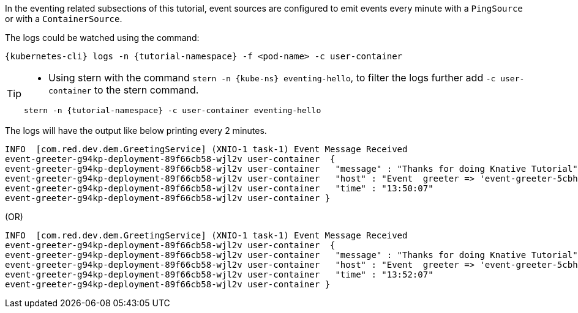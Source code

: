 
:kube-svc: eventing-hello

In the eventing related subsections of this tutorial, event sources are configured to emit events every minute with a `PingSource` or with a `ContainerSource`.  

The logs could be watched using the command:

[source,yaml,subs="+attributes,+macros"]
----
{kubernetes-cli} logs -n {tutorial-namespace} -f <pod-name> -c user-container
----

[TIP]
====
* Using stern with the command `stern  -n {kube-ns} {kube-svc}`, to filter the logs further add `-c user-container` to the stern command.

[.console-input]
[source,bash,subs="+macros,+attributes"]
----
stern -n {tutorial-namespace} -c user-container {kube-svc} 
----
====

The logs will have the output like below printing every 2 minutes.

[.console-output]
[source]
----
INFO  [com.red.dev.dem.GreetingService] (XNIO-1 task-1) Event Message Received
event-greeter-g94kp-deployment-89f66cb58-wjl2v user-container  {
event-greeter-g94kp-deployment-89f66cb58-wjl2v user-container   "message" : "Thanks for doing Knative Tutorial",
event-greeter-g94kp-deployment-89f66cb58-wjl2v user-container   "host" : "Event  greeter => 'event-greeter-5cbh5-pod-52d8fb' : 1",
event-greeter-g94kp-deployment-89f66cb58-wjl2v user-container   "time" : "13:50:07"
event-greeter-g94kp-deployment-89f66cb58-wjl2v user-container }
----
(OR)
[.console-output]
[source]
----
INFO  [com.red.dev.dem.GreetingService] (XNIO-1 task-1) Event Message Received
event-greeter-g94kp-deployment-89f66cb58-wjl2v user-container  {
event-greeter-g94kp-deployment-89f66cb58-wjl2v user-container   "message" : "Thanks for doing Knative Tutorial",
event-greeter-g94kp-deployment-89f66cb58-wjl2v user-container   "host" : "Event  greeter => 'event-greeter-5cbh5-pod-52d8fb' : 2",
event-greeter-g94kp-deployment-89f66cb58-wjl2v user-container   "time" : "13:52:07"
event-greeter-g94kp-deployment-89f66cb58-wjl2v user-container }
----
